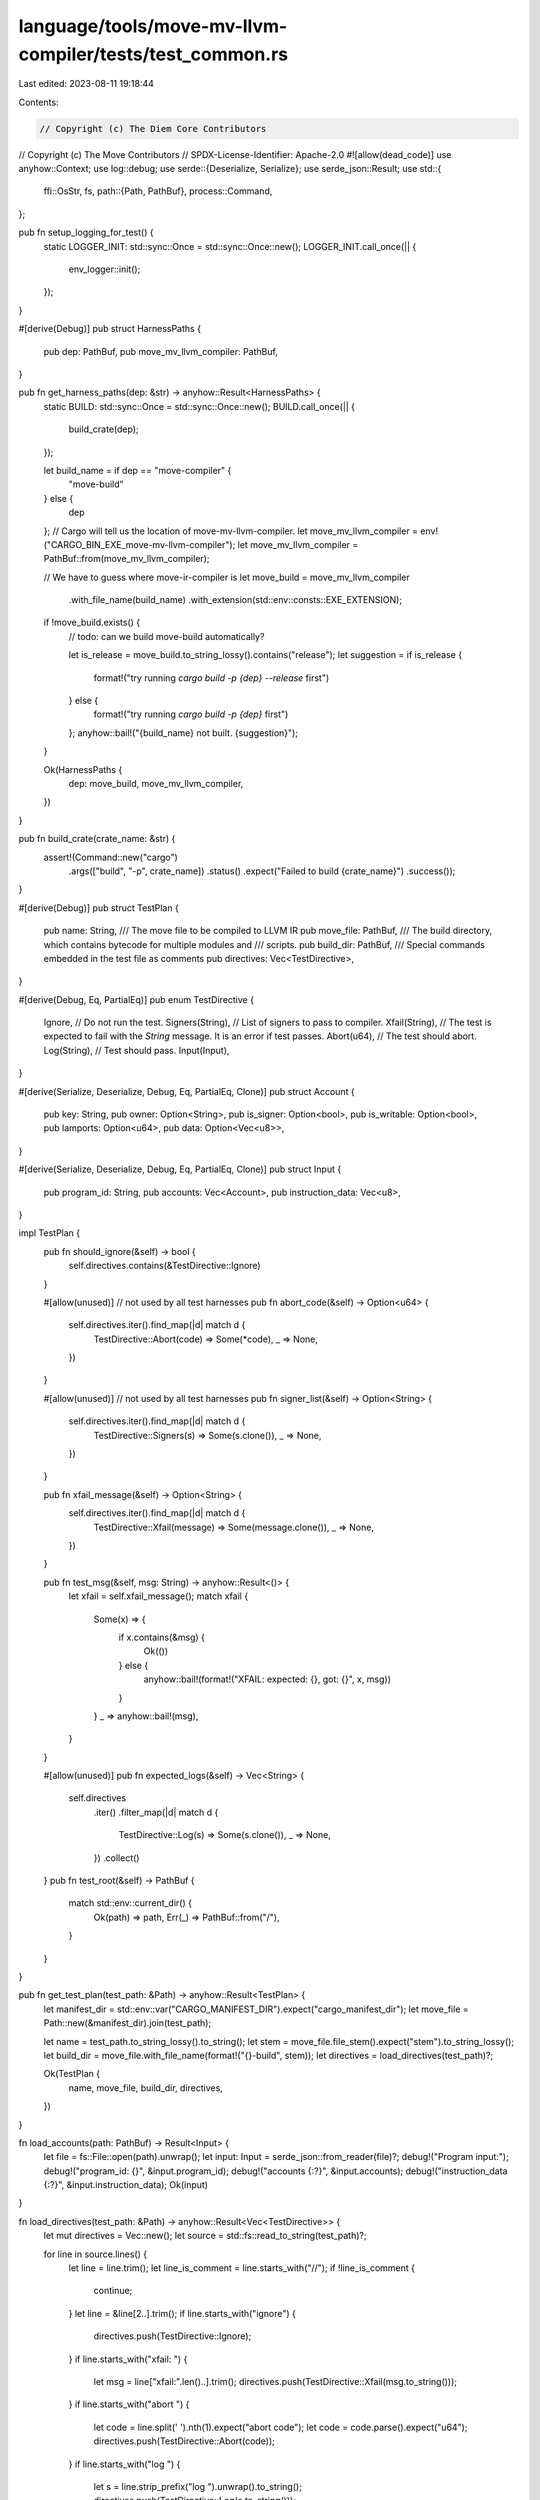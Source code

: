 language/tools/move-mv-llvm-compiler/tests/test_common.rs
=========================================================

Last edited: 2023-08-11 19:18:44

Contents:

.. code-block:: rs

    // Copyright (c) The Diem Core Contributors
// Copyright (c) The Move Contributors
// SPDX-License-Identifier: Apache-2.0
#![allow(dead_code)]
use anyhow::Context;
use log::debug;
use serde::{Deserialize, Serialize};
use serde_json::Result;
use std::{
    ffi::OsStr,
    fs,
    path::{Path, PathBuf},
    process::Command,
};

pub fn setup_logging_for_test() {
    static LOGGER_INIT: std::sync::Once = std::sync::Once::new();
    LOGGER_INIT.call_once(|| {
        env_logger::init();
    });
}

#[derive(Debug)]
pub struct HarnessPaths {
    pub dep: PathBuf,
    pub move_mv_llvm_compiler: PathBuf,
}

pub fn get_harness_paths(dep: &str) -> anyhow::Result<HarnessPaths> {
    static BUILD: std::sync::Once = std::sync::Once::new();
    BUILD.call_once(|| {
        build_crate(dep);
    });

    let build_name = if dep == "move-compiler" {
        "move-build"
    } else {
        dep
    };
    // Cargo will tell us the location of move-mv-llvm-compiler.
    let move_mv_llvm_compiler = env!("CARGO_BIN_EXE_move-mv-llvm-compiler");
    let move_mv_llvm_compiler = PathBuf::from(move_mv_llvm_compiler);

    // We have to guess where move-ir-compiler is
    let move_build = move_mv_llvm_compiler
        .with_file_name(build_name)
        .with_extension(std::env::consts::EXE_EXTENSION);

    if !move_build.exists() {
        // todo: can we build move-build automatically?

        let is_release = move_build.to_string_lossy().contains("release");
        let suggestion = if is_release {
            format!("try running `cargo build -p {dep} --release` first")
        } else {
            format!("try running `cargo build -p {dep}` first")
        };
        anyhow::bail!("{build_name} not built. {suggestion}");
    }

    Ok(HarnessPaths {
        dep: move_build,
        move_mv_llvm_compiler,
    })
}

pub fn build_crate(crate_name: &str) {
    assert!(Command::new("cargo")
        .args(["build", "-p", crate_name])
        .status()
        .expect("Failed to build {crate_name}")
        .success());
}

#[derive(Debug)]
pub struct TestPlan {
    pub name: String,
    /// The move file to be compiled to LLVM IR
    pub move_file: PathBuf,
    /// The build directory, which contains bytecode for multiple modules and
    /// scripts.
    pub build_dir: PathBuf,
    /// Special commands embedded in the test file as comments
    pub directives: Vec<TestDirective>,
}

#[derive(Debug, Eq, PartialEq)]
pub enum TestDirective {
    Ignore,          // Do not run the test.
    Signers(String), // List of signers to pass to compiler.
    Xfail(String), // The test is expected to fail with the `String` message. It is an error if test passes.
    Abort(u64),    // The test should abort.
    Log(String),   // Test should pass.
    Input(Input),
}

#[derive(Serialize, Deserialize, Debug, Eq, PartialEq, Clone)]
pub struct Account {
    pub key: String,
    pub owner: Option<String>,
    pub is_signer: Option<bool>,
    pub is_writable: Option<bool>,
    pub lamports: Option<u64>,
    pub data: Option<Vec<u8>>,
}

#[derive(Serialize, Deserialize, Debug, Eq, PartialEq, Clone)]
pub struct Input {
    pub program_id: String,
    pub accounts: Vec<Account>,
    pub instruction_data: Vec<u8>,
}

impl TestPlan {
    pub fn should_ignore(&self) -> bool {
        self.directives.contains(&TestDirective::Ignore)
    }

    #[allow(unused)] // not used by all test harnesses
    pub fn abort_code(&self) -> Option<u64> {
        self.directives.iter().find_map(|d| match d {
            TestDirective::Abort(code) => Some(*code),
            _ => None,
        })
    }

    #[allow(unused)] // not used by all test harnesses
    pub fn signer_list(&self) -> Option<String> {
        self.directives.iter().find_map(|d| match d {
            TestDirective::Signers(s) => Some(s.clone()),
            _ => None,
        })
    }

    pub fn xfail_message(&self) -> Option<String> {
        self.directives.iter().find_map(|d| match d {
            TestDirective::Xfail(message) => Some(message.clone()),
            _ => None,
        })
    }

    pub fn test_msg(&self, msg: String) -> anyhow::Result<()> {
        let xfail = self.xfail_message();
        match xfail {
            Some(x) => {
                if x.contains(&msg) {
                    Ok(())
                } else {
                    anyhow::bail!(format!("XFAIL: expected: {}, got: {}", x, msg))
                }
            }
            _ => anyhow::bail!(msg),
        }
    }

    #[allow(unused)]
    pub fn expected_logs(&self) -> Vec<String> {
        self.directives
            .iter()
            .filter_map(|d| match d {
                TestDirective::Log(s) => Some(s.clone()),
                _ => None,
            })
            .collect()
    }
    pub fn test_root(&self) -> PathBuf {
        match std::env::current_dir() {
            Ok(path) => path,
            Err(_) => PathBuf::from("/"),
        }
    }
}

pub fn get_test_plan(test_path: &Path) -> anyhow::Result<TestPlan> {
    let manifest_dir = std::env::var("CARGO_MANIFEST_DIR").expect("cargo_manifest_dir");
    let move_file = Path::new(&manifest_dir).join(test_path);

    let name = test_path.to_string_lossy().to_string();
    let stem = move_file.file_stem().expect("stem").to_string_lossy();
    let build_dir = move_file.with_file_name(format!("{}-build", stem));
    let directives = load_directives(test_path)?;

    Ok(TestPlan {
        name,
        move_file,
        build_dir,
        directives,
    })
}

fn load_accounts(path: PathBuf) -> Result<Input> {
    let file = fs::File::open(path).unwrap();
    let input: Input = serde_json::from_reader(file)?;
    debug!("Program input:");
    debug!("program_id: {}", &input.program_id);
    debug!("accounts {:?}", &input.accounts);
    debug!("instruction_data {:?}", &input.instruction_data);
    Ok(input)
}

fn load_directives(test_path: &Path) -> anyhow::Result<Vec<TestDirective>> {
    let mut directives = Vec::new();
    let source = std::fs::read_to_string(test_path)?;

    for line in source.lines() {
        let line = line.trim();
        let line_is_comment = line.starts_with("//");
        if !line_is_comment {
            continue;
        }
        let line = &line[2..].trim();
        if line.starts_with("ignore") {
            directives.push(TestDirective::Ignore);
        }
        if line.starts_with("xfail: ") {
            let msg = line["xfail:".len()..].trim();
            directives.push(TestDirective::Xfail(msg.to_string()));
        }
        if line.starts_with("abort ") {
            let code = line.split(' ').nth(1).expect("abort code");
            let code = code.parse().expect("u64");
            directives.push(TestDirective::Abort(code));
        }
        if line.starts_with("log ") {
            let s = line.strip_prefix("log ").unwrap().to_string();
            directives.push(TestDirective::Log(s.to_string()));
        }
        if line.starts_with("input ") {
            let filename = line.split(' ').nth(1).expect("input file name");
            let filename = test_path.parent().unwrap().join(filename);
            let input = load_accounts(filename).unwrap();
            directives.push(TestDirective::Input(input));
        }
        if line.starts_with("signers ") {
            let s = line.split(' ').nth(1).expect("signer list");
            directives.push(TestDirective::Signers(s.to_string()));
        }
    }

    Ok(directives)
}

pub fn run_move_build(harness_paths: &HarnessPaths, test_plan: &TestPlan) -> anyhow::Result<()> {
    clean_build_dir(test_plan)?;
    let mut cmd = Command::new(&harness_paths.dep);
    cmd.arg(&test_plan.move_file);
    cmd.args(["--flavor", "none"]);
    cmd.args(["--out-dir", test_plan.build_dir.to_str().expect("utf-8")]);

    let output = cmd.output()?;
    if !output.status.success() {
        anyhow::bail!(
            "move-build failed. stderr:\n\n{}",
            String::from_utf8_lossy(&output.stderr)
        );
    }

    Ok(())
}

// use std::io::{self, Write};
pub fn run_move_to_llvm_build(
    harness_paths: &HarnessPaths,
    test_plan: &TestPlan,
    extra_params: Vec<&String>,
) -> anyhow::Result<()> {
    clean_build_dir(test_plan)?;
    let mut cmd = Command::new(&harness_paths.move_mv_llvm_compiler);
    let test = test_plan.move_file.to_str().expect("utf-8");
    cmd.args(["-c", test]);
    cmd.args(["--extension", "ll.actual"]);

    for param in extra_params {
        cmd.arg(param);
    }
    cmd.arg("-S");

    fs::create_dir_all(test_plan.build_dir.to_str().unwrap()).expect("Directory does not exist");
    cmd.args(["-o", test_plan.build_dir.to_str().expect("utf-8")]);

    let output = cmd.output()?;

    if !output.status.success() {
        anyhow::bail!(
            "move-build failed. stderr:\n\n{}",
            String::from_utf8_lossy(&output.stderr)
        );
    }

    Ok(())
}

#[derive(Debug)]
pub struct CompilationUnit {
    pub type_: CompilationUnitType,
    pub bytecode: PathBuf,
}

#[derive(Debug, Eq, PartialEq, Copy, Clone)]
pub enum CompilationUnitType {
    Script,
    Module,
}

/// Return all paths to all bytecode modules.
///
/// They are ordered topologically by dependency graph,
/// as required by the move model.
pub fn find_compilation_units(test_plan: &TestPlan) -> anyhow::Result<Vec<CompilationUnit>> {
    let modules_dir = test_plan.build_dir.join("modules");
    let scripts_dir = test_plan.build_dir.join("scripts");

    let dirs = [
        (modules_dir, CompilationUnitType::Module),
        (scripts_dir, CompilationUnitType::Script),
    ];

    let mut units = vec![];

    for (dir, type_) in dirs {
        if !dir.exists() {
            continue;
        }

        let mut paths = vec![];

        for dirent in fs::read_dir(&dir)? {
            let dirent = dirent?;
            let path = dirent.path();
            if path.extension() != Some(OsStr::new("mv")) {
                continue;
            }

            paths.push(path);
        }

        // The move compiler conveniently outputs modules with topo-sorted names!
        // So we just have to sort the filenames and we've got them in the correct order.
        paths.sort();

        for path in paths {
            let bytecode = path;
            units.push(CompilationUnit { type_, bytecode });
        }
    }

    Ok(units)
}

fn clean_build_dir(test_plan: &TestPlan) -> anyhow::Result<()> {
    let modules_dir = test_plan.build_dir.join("modules");
    let scripts_dir = test_plan.build_dir.join("scripts");

    for dir in [modules_dir, scripts_dir] {
        if !dir.exists() {
            continue;
        }

        for dirent in fs::read_dir(&dir)? {
            let dirent = dirent?;
            let path = dirent.path();
            if path.extension() == Some(OsStr::new("mv")) {
                fs::remove_file(&path)?;
            }
        }
    }

    Ok(())
}

pub fn compile_all_bytecode(
    harness_paths: &HarnessPaths,
    compilation_units: &[CompilationUnit],
    signers: Option<String>,
    outtype_flag: &str,
    outfile: &dyn Fn(&CompilationUnit) -> PathBuf,
) -> anyhow::Result<()> {
    // compilation_units is sorted by dependencies
    let compilation_units_with_deps: Vec<(&CompilationUnit, Vec<&CompilationUnit>)> =
        compilation_units
            .iter()
            .enumerate()
            .map(|(i, cu)| {
                let deps: Vec<_> = compilation_units.iter().take(i).collect();
                (cu, deps)
            })
            .collect();

    for (cu, deps) in compilation_units_with_deps {
        let mut cmd = Command::new(&harness_paths.move_mv_llvm_compiler);

        // Add signers for testing/debugging. These are gathered from the `signers` directive
        // in a particular testcase.
        if let Some(ref s) = signers {
            cmd.arg("--signers");
            cmd.arg(s);
        }

        cmd.arg("-b");
        cmd.arg(&cu.bytecode);
        cmd.arg("-o");
        cmd.arg(&outfile(cu));
        cmd.arg(outtype_flag);

        if cu.type_ == CompilationUnitType::Script {
            cmd.arg("-s");
        }

        for dep in deps {
            cmd.arg("-d");
            cmd.arg(&dep.bytecode);
        }

        debug!("Running {cmd:?}");
        if !std::env::args().any(|arg| arg == "--nocapture") {
            let output = cmd.output().context("run move-mv-llvm-compiler failed")?;
            if !output.status.success() {
                anyhow::bail!(
                    "move-mv-llvm-compiler failed. stderr:\n\n{}",
                    String::from_utf8_lossy(&output.stderr)
                );
            }
        } else {
            let status = cmd.status().context("run move-mv-llvm-compiler failed")?;
            if !status.success() {
                anyhow::bail!("move-mv-llvm-compiler failed");
            }
        };
    }

    Ok(())
}

//
// Common for tests of category move_to_llvm_
//
use similar::{ChangeTag, TextDiff};

pub fn compare_results(test_plan: &TestPlan) -> anyhow::Result<()> {
    let move_file = &test_plan.move_file;
    let build_dir = &test_plan.build_dir;

    if move_file.exists() && !build_dir.exists() {
        return Err(anyhow::anyhow!("Building directory does not exist"));
    }

    match find_matching_files(build_dir, "actual", "expected") {
        Ok(results) => {
            for result in results {
                match compare_actual_to_expected(result, test_plan) {
                    Ok(_) => {}
                    Err(error) => {
                        anyhow::bail!(error);
                    }
                }
            }
        }
        Err(error) => {
            eprintln!("Compare results failed: {}", error);
            anyhow::bail!("Test failed");
        }
    }

    Ok(())
}

struct ActualExpectedPair {
    actual: PathBuf,
    expected: PathBuf,
}

fn find_matching_files(
    directory: &Path,
    ext_actual: &str,
    ext_expected: &str,
) -> anyhow::Result<Vec<ActualExpectedPair>, std::io::Error> {
    let mut result = vec![];

    let entries: Vec<_> = fs::read_dir(directory)
        .expect("Error reading directory")
        .filter_map(|result| result.ok())
        .filter(|e| e.path().extension().is_some())
        .map(|e| e.path())
        .collect();

    let entries_actual: Vec<_> = entries
        .iter()
        .filter(|p| {
            p.extension()
                .expect("Must be extension")
                .to_str()
                .unwrap()
                .eq(ext_actual)
        })
        .collect();
    let base_name = directory.to_str().unwrap();

    if std::env::var("PROMOTE_LLVM_IR").is_ok() {
        let string = format!("Copy actual to expected in directory: {}", base_name);
        println!("On demand: {}", string);
        for actual in entries_actual.iter().copied() {
            let mut expected = actual.clone();
            expected.set_extension(ext_expected);
            if fs::copy(actual, &expected).is_err() {
                let err_string = format!("Error while: {}", string);
                return Err(std::io::Error::new(std::io::ErrorKind::Other, err_string));
            }
        }
    }

    let entries_expected: Vec<_> = entries
        .iter()
        .filter(|p| {
            p.extension()
                .expect("Must be extension")
                .to_str()
                .unwrap()
                .eq(ext_expected)
        })
        .collect();

    let (actual_num, expected_num) = (entries_actual.len(), entries_expected.len());
    if actual_num != expected_num {
        let err_string = format!(
            "Did not match number of expected {} and actual results {}",
            expected_num, actual_num
        );
        return Err(std::io::Error::new(std::io::ErrorKind::Other, err_string));
    }
    if actual_num == 0 {
        let err_string = format!("Did not find expected or actual results for {}", base_name);
        return Err(std::io::Error::new(std::io::ErrorKind::Other, err_string));
    }

    for actual in entries_actual {
        let mut expected = actual.clone();
        expected.set_extension(ext_expected);
        let pair = ActualExpectedPair {
            actual: actual.clone(),
            expected,
        };
        result.push(pair);
    }

    Ok(result)
}

fn compare_actual_to_expected(
    pair: ActualExpectedPair,
    test_plan: &TestPlan,
) -> anyhow::Result<()> {
    let mut diff_msg = String::new();
    let file_actual = fs::read_to_string(pair.actual.as_os_str().to_str().unwrap())?;
    let file_expected = fs::read_to_string(pair.expected.as_os_str().to_str().unwrap())?;

    let diff = TextDiff::from_lines(&file_expected, &file_actual);
    for change in diff.iter_all_changes() {
        if change.value().contains("source_filename") {
            // depends of running system, ignore this
            continue;
        }
        let sign = match change.tag() {
            ChangeTag::Delete => Some("-"),
            ChangeTag::Insert => Some("+"),
            ChangeTag::Equal => None,
        };

        if let Some(sign) = sign {
            diff_msg.push_str(&format!("{}{}", sign, change));
        }
    }

    if !diff_msg.is_empty() {
        return test_plan.test_msg(format!(
            "LLVM IR actual ({:?}) does not equal expected: \n\n{}",
            file_actual, diff_msg
        ));
    } else {
        // If the test was expected to fail but it passed, then issue an error.
        let xfail = test_plan.xfail_message();
        if let Some(x) = xfail {
            anyhow::bail!(format!("Test expected to fail with: {}", x));
        }
    }

    Ok(())
}


